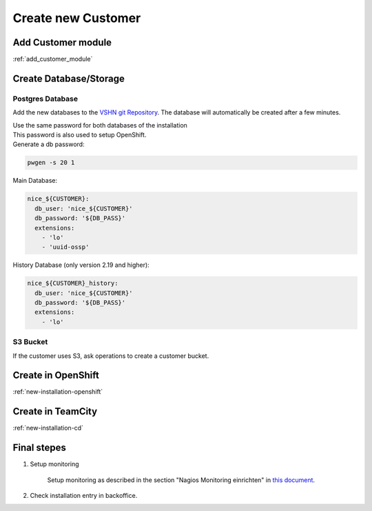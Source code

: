 Create new Customer
===================

Add Customer module
-------------------

:ref:`add_customer_module`

Create Database/Storage
-----------------------

Postgres Database
^^^^^^^^^^^^^^^^^

Add the new databases to the `VSHN git Repository`_.
The database will automatically be created after a few minutes.

.. _VSHN Git Repository: https://git.vshn.net/tocco/tocco_hieradata/edit/master/database/master.yaml

| Use the same password for both databases of the installation
| This password is also used to setup OpenShift.
| Generate a db password:

.. code-block:: bash

  pwgen -s 20 1

Main Database:

.. code-block:: text

  nice_${CUSTOMER}:
    db_user: 'nice_${CUSTOMER}'
    db_password: '${DB_PASS}'
    extensions:
      - 'lo'
      - 'uuid-ossp'


History Database (only version 2.19 and higher):

.. code-block:: text

  nice_${CUSTOMER}_history:
    db_user: 'nice_${CUSTOMER}'
    db_password: '${DB_PASS}'
    extensions:
      - 'lo'

S3 Bucket
^^^^^^^^^

If the customer uses S3, ask operations to create a customer bucket.

Create in OpenShift
--------------------

:ref:`new-installation-openshift`

Create in TeamCity
-------------------

:ref:`new-installation-cd`

Final stepes
------------

#. Setup monitoring

        Setup monitoring as described in the section "Nagios Monitoring einrichten" in
        `this document <https://www.tocco.ch/intranet/Tocco-Workspace/prozesse#detail&key=301&name=Einrich  ten%20einer%20Kundeninstallation>`__.
#. Check installation entry in backoffice.
